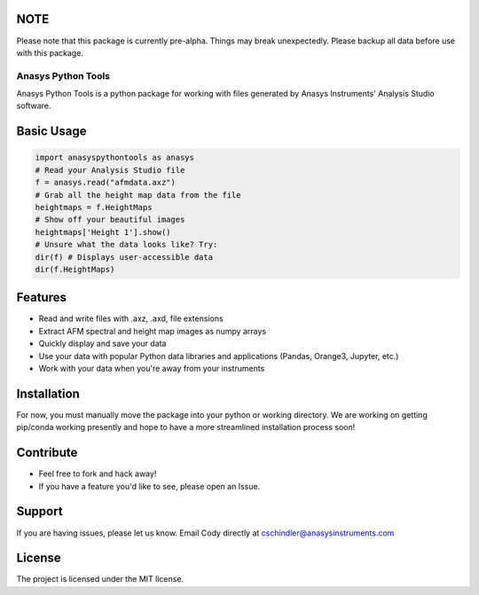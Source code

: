 NOTE
----
Please note that this package is currently pre-alpha. Things may break unexpectedly. Please backup all data before use with this package.

Anasys Python Tools
========

Anasys Python Tools is a python package for working with files generated by Anasys Instruments' Analysis Studio software.

Basic Usage
-----------
.. code-block:: python

  import anasyspythontools as anasys
  # Read your Analysis Studio file
  f = anasys.read("afmdata.axz")
  # Grab all the height map data from the file
  heightmaps = f.HeightMaps
  # Show off your beautiful images
  heightmaps['Height 1'].show()
  # Unsure what the data looks like? Try:
  dir(f) # Displays user-accessible data
  dir(f.HeightMaps)


Features
--------

- Read and write files with .axz, .axd, file extensions
- Extract AFM spectral and height map images as numpy arrays
- Quickly display and save your data
- Use your data with popular Python data libraries and applications (Pandas, Orange3, Jupyter, etc.)
- Work with your data when you're away from your instruments

Installation
------------

For now, you must manually move the package into your python or working directory. We are working on getting pip/conda working presently and hope to have a more streamlined installation process soon!

Contribute
----------

- Feel free to fork and hack away!
- If you have a feature you'd like to see, please open an Issue.

Support
-------

If you are having issues, please let us know.
Email Cody directly at cschindler@anasysinstruments.com

License
-------

The project is licensed under the MIT license.
